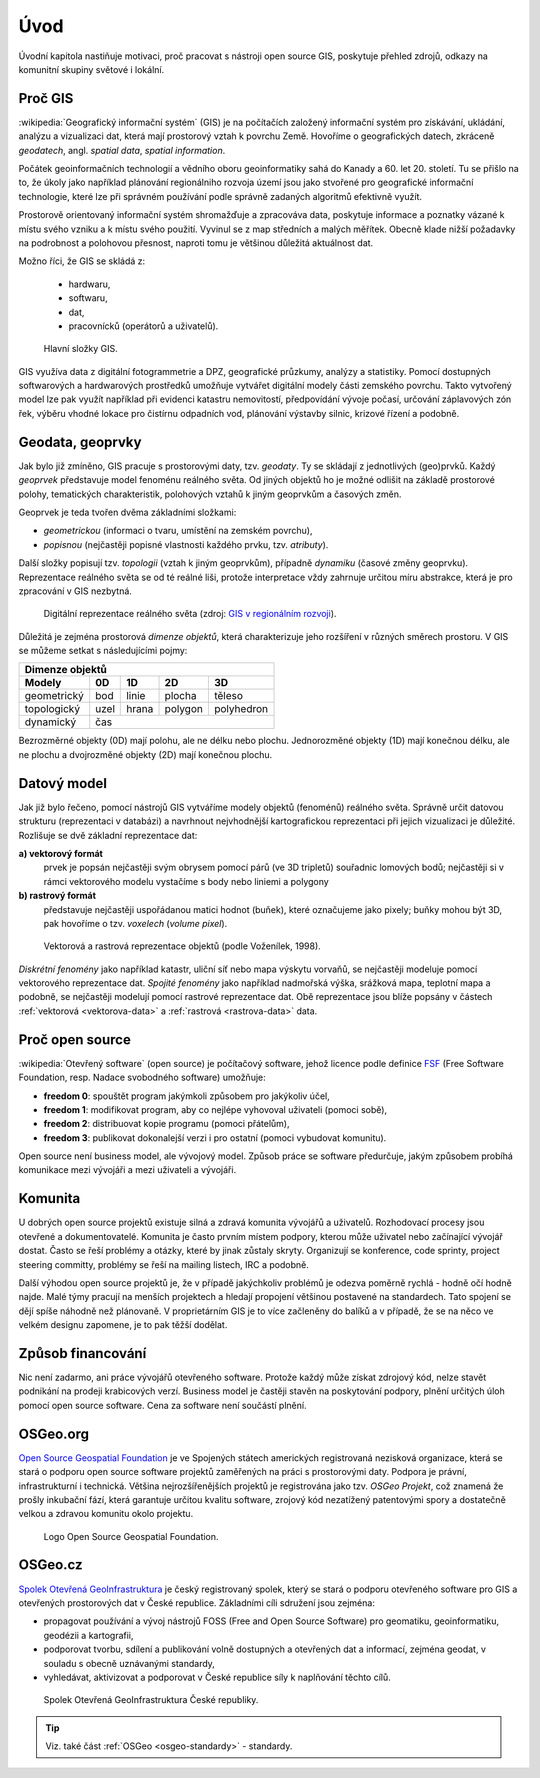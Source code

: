 Úvod
====

Úvodní kapitola nastiňuje motivaci, proč pracovat s nástroji open source GIS, 
poskytuje přehled zdrojů, odkazy na komunitní skupiny světové i lokální.

Proč GIS
--------

:wikipedia:`Geografický informační systém` (GIS) je na počítačích
založený informační systém pro získávání, ukládání, analýzu a
vizualizaci dat, která mají prostorový vztah k povrchu Země. Hovoříme
o geografických datech, zkráceně *geodatech*, angl. *spatial data*, *spatial 
information*. 

Počátek geoinformačních technologií a vědního oboru geoinformatiky sahá do Kanady 
a 60. let 20. století. Tu se přišlo na to, že úkoly jako například plánování 
regionálniho rozvoja území jsou jako stvořené pro geografické informační 
technologie, které lze při správném používání podle správně zadaných algoritmů 
efektivně využít.

Prostorově orientovaný informační systém shromažďuje a zpracováva data,
poskytuje informace a poznatky vázané k místu svého vzniku a k místu svého
použití. Vyvinul se z map středních a malých měřítek. Obecně klade nižší 
požadavky na podrobnost a polohovou přesnost, naproti tomu je většinou 
důležitá aktuálnost dat. 

Možno říci, že GIS se skládá z:

 * hardwaru,
 * softwaru,
 * dat,
 * pracovnícků (operátorů a uživatelů).
  
.. _gis-slozeni:
      
.. figure:: ./images/gis-slozeni.svg
   :class: middle
    
   Hlavní složky GIS.

GIS využíva data z digitální fotogrammetrie a DPZ, geografické průzkumy, analýzy 
a statistiky. Pomocí dostupných softwarových a hardwarových prostředků umožňuje 
vytvářet digitální modely části zemského povrchu. Takto vytvořený model
lze pak využít například při evidenci katastru nemovitostí, předpovídání vývoje
počasí, určování záplavových zón řek, výběru vhodné lokace pro čistírnu
odpadních vod, plánování výstavby silnic, krizové řízení a podobně.

Geodata, geoprvky
-----------------

Jak bylo již zmíněno, GIS pracuje s prostorovými daty, tzv. *geodaty*. 
Ty se skládají z jednotlivých (geo)prvků. Každý *geoprvek* představuje 
model fenoménu reálného světa. Od jiných objektů ho je možné odlišit 
na základě prostorové polohy, tematických charakteristik, polohových vztahů 
k jiným geoprvkům a časových změn.

Geoprvek je teda tvořen dvěma základními složkami:

* *geometrickou* (informaci o tvaru, umístění na zemském povrchu),
* *popisnou* (nejčastěji popisné vlastnosti každého prvku, tzv. *atributy*).

Další složky popisují tzv. *topologii* (vztah k jiným geoprvkům), 
případně *dynamiku* (časové změny geoprvku).
Reprezentace reálného světa se od té reálné liši, protože interpretace vždy 
zahrnuje určitou míru abstrakce, která je pro zpracování v GIS nezbytná.

.. _mira-abstrakce:
      
.. figure:: ./images/mira-abstrakce.png
   :class: middle
    
   Digitální reprezentace reálného světa (zdroj: 
   `GIS v regionálním rozvoji <https://is.mendelu.cz/eknihovna/opory/index.pl?opora=5784>`_).

Důležitá je zejména prostorová *dimenze objektů*, která charakterizuje jeho 
rozšíření v různých směrech prostoru. V GIS se můžeme setkat s následujícími 
pojmy: 

.. table::
   :class: border
        
   +----------------------------------------------+
   |                  Dimenze objektů             |
   +===========+=======+=======+=======+==========+
   | **Modely**| **0D**|**1D** |**2D** |  **3D**  |
   +-----------+-------+-------+-------+----------+
   |geometrický|  bod  | linie | plocha|  těleso  |
   +-----------+-------+-------+-------+----------+
   |topologický| uzel  | hrana |polygon|polyhedron|
   +-----------+-------+-------+-------+----------+
   |dynamický  | čas                              |
   +-----------+-------+-------+-------+----------+
  
Bezrozměrné objekty (0D) mají polohu, ale ne délku nebo plochu. 
Jednorozměné objekty (1D) mají konečnou délku, ale ne plochu a dvojrozměné 
objekty (2D) mají konečnou plochu. 

Datový model
------------

Jak již bylo řečeno, pomocí nástrojů GIS vytváříme modely objektů
(fenoménů) reálného světa. Správně určit datovou strukturu (reprezentaci 
v databázi) a navrhnout nejvhodnější kartografickou reprezentaci při jejich 
vizualizaci je důležité. Rozlišuje se dvě základní reprezentace dat:

**a) vektorový formát**
    prvek je popsán nejčastěji svým obrysem pomocí párů (ve 3D tripletů)
    souřadnic lomových bodů; nejčastěji si v rámci vektorového modelu vystačíme
    s body nebo liniemi a polygony

**b) rastrový formát**
    představuje nejčastěji uspořádanou matici hodnot (buňek), které
    označujeme jako pixely; buňky mohou být 3D, pak hovoříme o
    tzv. *voxelech* (*volume pixel*).

.. _datovy-model:
      
.. figure:: ./images/datovy-model.png
   :class: middle
    
   Vektorová a rastrová reprezentace objektů (podle Voženílek, 1998).

*Diskrétní fenomény* jako například katastr, uliční síť nebo mapa výskytu vorvaňů, 
se nejčastěji modeluje pomocí vektorového reprezentace dat. *Spojité fenomény* 
jako například nadmořská výška, srážková mapa, teplotní mapa a podobně, se nejčastěji 
modelují pomocí rastrové reprezentace dat. Obě reprezentace jsou blíže popsány 
v částech :ref:`vektorová <vektorova-data>` a :ref:`rastrová <rastrova-data>` data.

Proč open source
----------------
:wikipedia:`Otevřený software` (open source) je počítačový software, jehož licence
podle definice `FSF <https://www.gnu.org/philosophy/free-sw.en.html>`_ 
(Free Software Foundation, resp. Nadace svobodného software) umožňuje:

* **freedom 0**: spouštět program jakýmkoli způsobem pro jakýkoliv účel,
* **freedom 1**: modifikovat program, aby co nejlépe vyhovoval uživateli (pomoci sobě),
* **freedom 2**: distribuovat kopie programu (pomoci přátelům),
* **freedom 3**: publikovat dokonalejší verzi i pro ostatní (pomoci vybudovat komunitu).

Open source není business model, ale vývojový model. Způsob práce se software
předurčuje, jakým způsobem probíhá komunikace mezi vývojáři a mezi uživateli a
vývojáři. 


Komunita
--------

U dobrých open source projektů existuje silná a zdravá komunita vývojářů a
uživatelů. Rozhodovací procesy jsou otevřené a dokumentovatelé. Komunita je často 
prvním místem podpory, kterou může uživatel nebo začínající
vývojář dostat. Často se řeší problémy a otázky, které by jinak zůstaly skryty. 
Organizují se konference, code sprinty, project steering committy, problémy 
se řeší na mailing listech, IRC a podobně. 

Další výhodou open source projektů je, že 
v případě jakýchkoliv problémů je odezva poměrně rychlá - hodně očí hodně najde. 
Malé týmy pracují na menších projektech a hledají propojení většinou postavené 
na standardech. Tato spojení se dějí spíše náhodně než plánovaně. 
V proprietárním GIS je to více začleněny do balíků a v případě, že se na něco 
ve velkém designu zapomene, je to pak těžší dodělat.

Způsob financování
------------------

Nic není zadarmo, ani práce vývojářů otevřeného software. Protože každý může
získat zdrojový kód, nelze stavět podnikání na prodeji krabicových verzí. Business
model je častěji stavěn na poskytování podpory, plnění určitých úloh pomocí open source
software. Cena za software není součástí plnění.

OSGeo.org
---------

`Open Source Geospatial Foundation <http://osgeo.org>`_ je ve Spojených státech 
amerických registrovaná nezisková organizace, která se stará o podporu open source 
software projektů zaměřených na práci s prostorovými daty. Podpora je právní, 
infrastrukturní i technická.
Většina nejrozšířenějších projektů je registrována jako tzv. *OSGeo Projekt*, což
znamená že prošly inkubační fází, která garantuje určitou kvalitu software,
zrojový kód nezatížený patentovými spory a dostatečně velkou a zdravou komunitu
okolo projektu.

.. _osgeo-logo:
      
.. figure:: ./images/osgeo-logo.png
   :width: 250px
    
   Logo Open Source Geospatial Foundation.

OSGeo.cz
--------

`Spolek Otevřená GeoInfrastruktura <http://osgeo.cz>`_ je český registrovaný
spolek, který se stará o podporu otevřeného software pro GIS a otevřených
prostorových dat v České republice. Základními cíli sdružení jsou zejména:

* propagovat používání a vývoj nástrojů FOSS (Free and Open Source Software) 
  pro geomatiku, geoinformatiku, geodézii a kartografii,
* podporovat tvorbu, sdílení a publikování volně dostupných a otevřených dat 
  a informací, zejména geodat, v souladu s obecně uznávanými standardy,
* vyhledávat, aktivizovat a podporovat v České republice síly k naplňování těchto cílů.

.. _osgeo-cz-logo:
      
.. figure:: ./images/osgeo-cz-logo.png
   :width: 300px
    
   Spolek Otevřená GeoInfrastruktura České republiky.

.. tip:: Viz. také část :ref:`OSGeo <osgeo-standardy>` - standardy.
